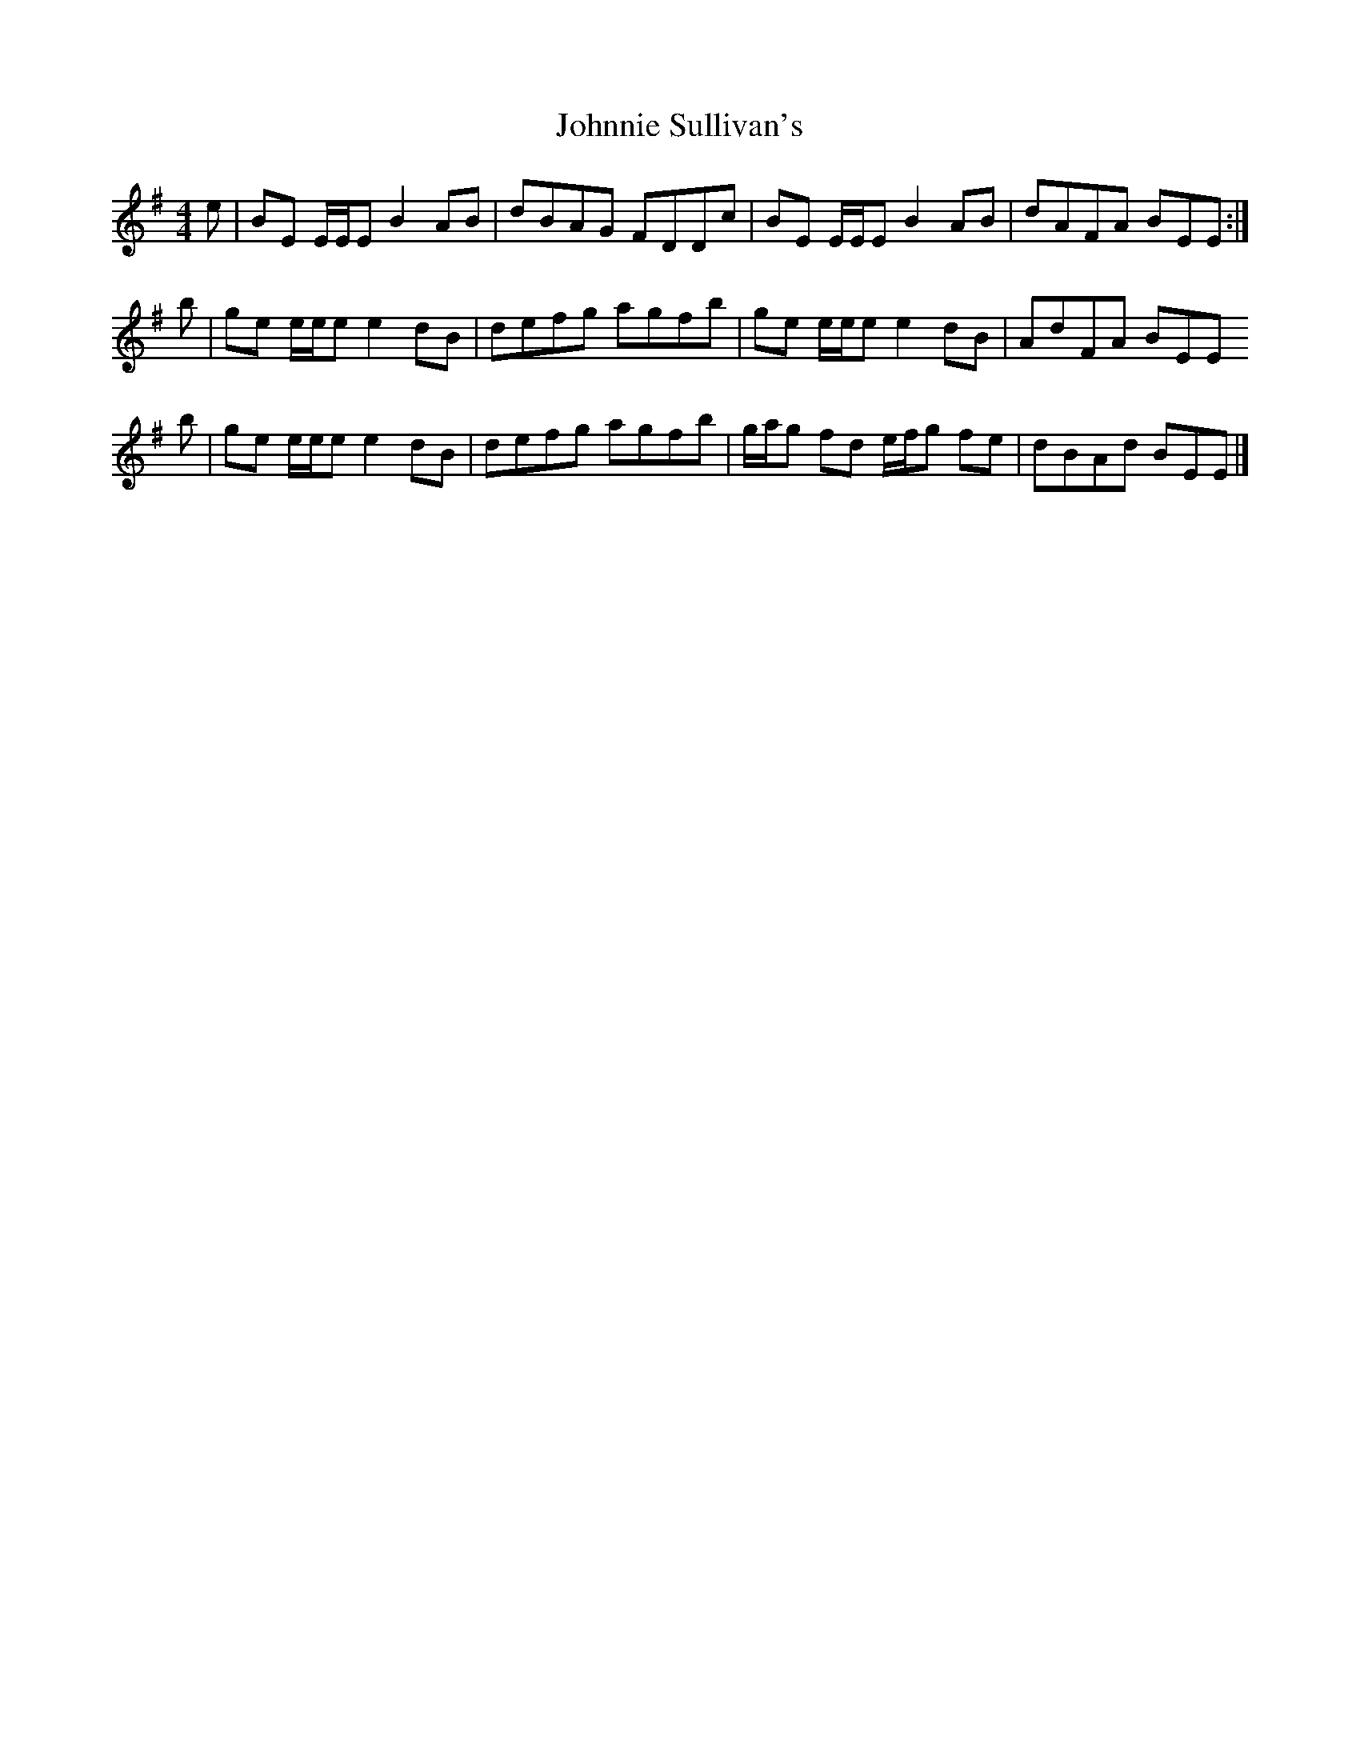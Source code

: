 X: 1
T: Johnnie Sullivan's
Z: Nigel Gatherer
S: https://thesession.org/tunes/15455#setting28933
R: reel
M: 4/4
L: 1/8
K: Emin
e | BE E/E/E B2 AB | dBAG FDDc | BE E/E/E B2 AB | dAFA BEE :|
b | ge e/e/e e2 dB | defg agfb | ge e/e/e e2 dB | AdFA BEE
b | ge e/e/e e2 dB | defg agfb | g/a/g fd e/f/g fe | dBAd BEE |]
